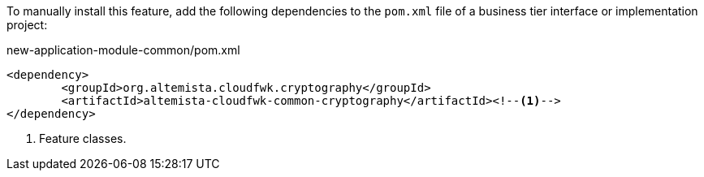 
:fragment:

To manually install this feature, add the following dependencies to the `pom.xml` file of a business tier interface or implementation project:

[source,xml]
.new-application-module-common/pom.xml
----
<dependency>
	<groupId>org.altemista.cloudfwk.cryptography</groupId>
	<artifactId>altemista-cloudfwk-common-cryptography</artifactId><!--1-->
</dependency>
----
<1> Feature classes.
